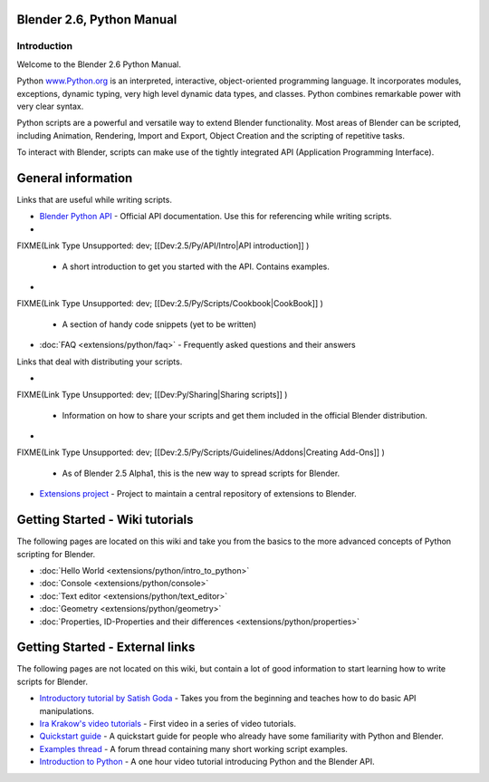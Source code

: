 
Blender 2.6, Python Manual
==========================

Introduction
------------

Welcome to the Blender 2.6 Python Manual.


Python `www.Python.org <http://www.python.org/>`__ is an interpreted, interactive,
object-oriented programming language. It incorporates modules, exceptions, dynamic typing,
very high level dynamic data types, and classes.
Python combines remarkable power with very clear syntax.


Python scripts are a powerful and versatile way to extend Blender functionality.
Most areas of Blender can be scripted, including Animation, Rendering, Import and Export,
Object Creation and the scripting of repetitive tasks.


To interact with Blender, scripts can make use of the tightly integrated API
(Application Programming Interface).


General information
===================

Links that are useful while writing scripts.

- `Blender Python API <http://www.blender.org/documentation/250PythonDoc/>`__
  - Official API documentation. Use this for referencing while writing scripts.
-

FIXME(Link Type Unsupported: dev;
[[Dev:2.5/Py/API/Intro|API introduction]]
)

  - A short introduction to get you started with the API. Contains examples.
-

FIXME(Link Type Unsupported: dev;
[[Dev:2.5/Py/Scripts/Cookbook|CookBook]]
)

  - A section of handy code snippets (yet to be written)
- :doc:`FAQ <extensions/python/faq>`
  - Frequently asked questions and their answers

Links that deal with distributing your scripts.

-

FIXME(Link Type Unsupported: dev;
[[Dev:Py/Sharing|Sharing scripts]]
)

  - Information on how to share your scripts and get them included in the official Blender distribution.
-

FIXME(Link Type Unsupported: dev;
[[Dev:2.5/Py/Scripts/Guidelines/Addons|Creating Add-Ons]]
)

  - As of Blender 2.5 Alpha1, this is the new way to spread scripts for Blender.
- `Extensions project <https://projects.blender.org/projects/bf-extensions/>`__
  - Project to maintain a central repository of extensions to Blender.


Getting Started - Wiki tutorials
================================

The following pages are located on this wiki and take you from the basics to the more advanced
concepts of Python scripting for Blender.


- :doc:`Hello World <extensions/python/intro_to_python>`
- :doc:`Console <extensions/python/console>`
- :doc:`Text editor <extensions/python/text_editor>`
- :doc:`Geometry <extensions/python/geometry>`
- :doc:`Properties, ID-Properties and their differences <extensions/python/properties>`


Getting Started - External links
================================

The following pages are not located on this wiki,
but contain a lot of good information to start learning how to write scripts for Blender.


- `Introductory tutorial by Satish Goda <http://sites.google.com/site/satishgoda/blender/learningblender25/introduction-to-blender-python-api>`__
  - Takes you from the beginning and teaches how to do basic API manipulations.
- `Ira Krakow's video tutorials <http://www.youtube.com/watch?v=vmhU_whC6zw>`__
  - First video in a series of video tutorials.
- `Quickstart guide <http://en.wikibooks.org/wiki/Blender_3D:_Blending_Into_Python/2.5_quickstart>`__
  - A quickstart guide for people who already have some familiarity with Python and Blender.
- `Examples thread <http://blenderartists.org/forum/showthread.php?t=164765>`__
  - A forum thread containing many short working script examples.
- `Introduction to Python <http://cgcookie.com/blender/2011/08/26/introduction-to-scripting-with-python-in-blender/>`__
  - A one hour video tutorial introducing Python and the Blender API.

